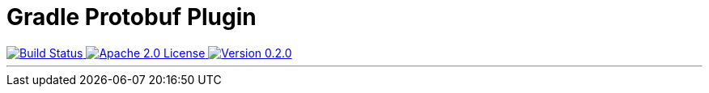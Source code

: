 :version: 0.2.0

= Gradle Protobuf Plugin =

++++
<a href="https://github.com/logbee/gradle-protobuf-plugin/actions">
    <img src="https://github.com/logbee/gradle-protobuf-plugin/workflows/Build/badge.svg" alt="Build Status">
</a>
<a href="http://www.apache.org/licenses/LICENSE-2.0.txt">
    <img src="https://img.shields.io/badge/License-Apache%202.0-blue.svg" alt="Apache 2.0 License">
</a>
<a href="https://github.com/logbee/gradle-protobuf-plugin/releases">
    <img src="https://img.shields.io/badge/Version-0.2.0-green" alt="Version 0.2.0">
</a>
++++

'''
